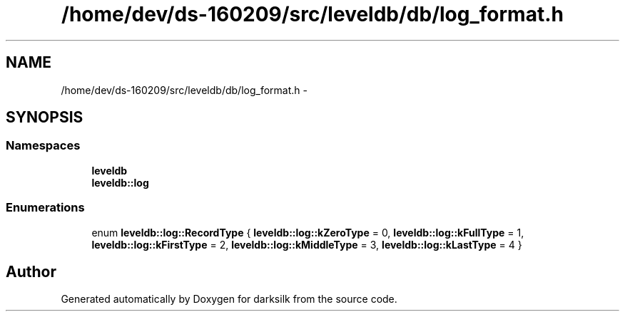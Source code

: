 .TH "/home/dev/ds-160209/src/leveldb/db/log_format.h" 3 "Wed Feb 10 2016" "Version 1.0.0.0" "darksilk" \" -*- nroff -*-
.ad l
.nh
.SH NAME
/home/dev/ds-160209/src/leveldb/db/log_format.h \- 
.SH SYNOPSIS
.br
.PP
.SS "Namespaces"

.in +1c
.ti -1c
.RI " \fBleveldb\fP"
.br
.ti -1c
.RI " \fBleveldb::log\fP"
.br
.in -1c
.SS "Enumerations"

.in +1c
.ti -1c
.RI "enum \fBleveldb::log::RecordType\fP { \fBleveldb::log::kZeroType\fP = 0, \fBleveldb::log::kFullType\fP = 1, \fBleveldb::log::kFirstType\fP = 2, \fBleveldb::log::kMiddleType\fP = 3, \fBleveldb::log::kLastType\fP = 4 }"
.br
.in -1c
.SH "Author"
.PP 
Generated automatically by Doxygen for darksilk from the source code\&.
